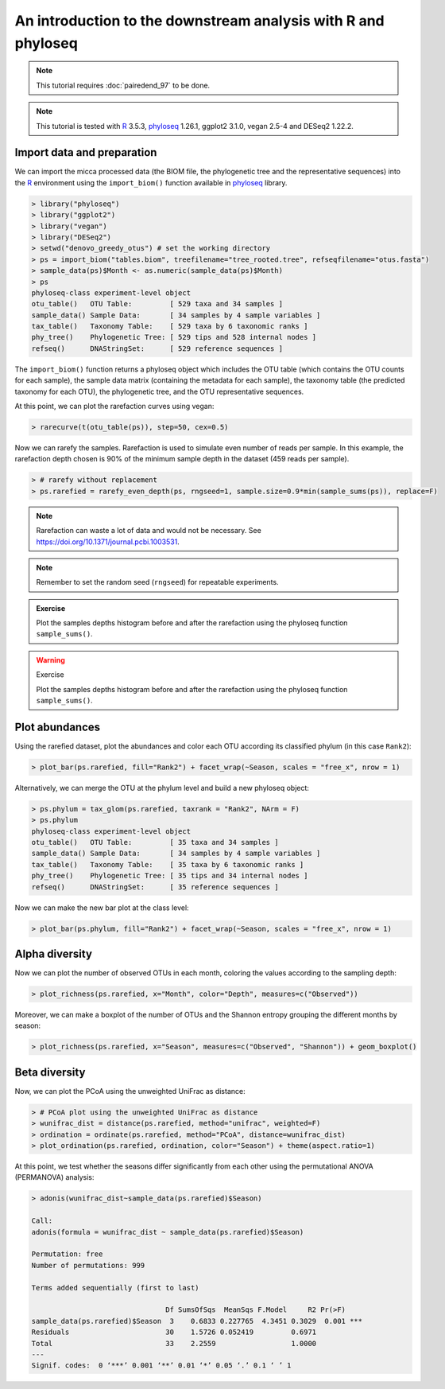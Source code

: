 An introduction to the downstream analysis with R and phyloseq
==============================================================

.. note::

   This tutorial requires :doc:`pairedend_97` to be done.

.. note::

   This tutorial is tested with `R <https://www.r-project.org/>`_ 3.5.3,
   `phyloseq <https://joey711.github.io/phyloseq/>`_ 1.26.1, ggplot2 3.1.0, 
   vegan 2.5-4 and DESeq2 1.22.2.

Import data and preparation
---------------------------

We can import the micca processed data (the BIOM file, the phylogenetic tree and
the representative sequences) into the `R <https://www.r-project.org/>`_
environment using the ``import_biom()`` function available in `phyloseq
<https://joey711.github.io/phyloseq/>`_ library.

.. code-block:: R

    > library("phyloseq")
    > library("ggplot2")
    > library("vegan")
    > library("DESeq2")
    > setwd("denovo_greedy_otus") # set the working directory
    > ps = import_biom("tables.biom", treefilename="tree_rooted.tree", refseqfilename="otus.fasta")
    > sample_data(ps)$Month <- as.numeric(sample_data(ps)$Month)
    > ps
    phyloseq-class experiment-level object
    otu_table()   OTU Table:         [ 529 taxa and 34 samples ]
    sample_data() Sample Data:       [ 34 samples by 4 sample variables ]
    tax_table()   Taxonomy Table:    [ 529 taxa by 6 taxonomic ranks ]
    phy_tree()    Phylogenetic Tree: [ 529 tips and 528 internal nodes ]
    refseq()      DNAStringSet:      [ 529 reference sequences ]

The ``import_biom()`` function returns a phyloseq object which includes the OTU
table (which contains the OTU counts for each sample), the sample data matrix
(containing the metadata for each sample), the taxonomy table (the predicted
taxonomy for each OTU), the phylogenetic tree, and the OTU representative
sequences.

At this point, we can plot the rarefaction curves using vegan:

.. code-block:: R

    > rarecurve(t(otu_table(ps)), step=50, cex=0.5)

.. image:: /images/garda_rarecurves.png
    :align: center
    :scale: 95%

Now we can rarefy the samples. Rarefaction is used to simulate even number of
reads per sample. In this example, the rarefaction depth chosen is 90% of the
minimum sample depth in the dataset (459 reads per sample).

.. code-block:: R

    > # rarefy without replacement
    > ps.rarefied = rarefy_even_depth(ps, rngseed=1, sample.size=0.9*min(sample_sums(ps)), replace=F)

.. note::

    Rarefaction can waste a lot of data and would not be necessary. See
    https://doi.org/10.1371/journal.pcbi.1003531.

.. note::

    Remember to set the random seed (``rngseed``) for repeatable experiments.


.. admonition:: Exercise

    Plot the samples depths histogram before and after the rarefaction using the
    phyloseq function ``sample_sums()``.


.. warning:: Exercise

    Plot the samples depths histogram before and after the rarefaction using the
    phyloseq function ``sample_sums()``.

Plot abundances
---------------

Using the rarefied dataset, plot the abundances and color each OTU according its
classified phylum (in this case ``Rank2``):

.. code-block:: R

    > plot_bar(ps.rarefied, fill="Rank2") + facet_wrap(~Season, scales = "free_x", nrow = 1)

.. image:: /images/garda_bar.png
    :align: center
    :scale: 75%

Alternatively, we can merge the OTU at the phylum level and build a new phyloseq
object:

.. code-block:: R

    > ps.phylum = tax_glom(ps.rarefied, taxrank = "Rank2", NArm = F)
    > ps.phylum
    phyloseq-class experiment-level object
    otu_table()   OTU Table:         [ 35 taxa and 34 samples ]
    sample_data() Sample Data:       [ 34 samples by 4 sample variables ]
    tax_table()   Taxonomy Table:    [ 35 taxa by 6 taxonomic ranks ]
    phy_tree()    Phylogenetic Tree: [ 35 tips and 34 internal nodes ]
    refseq()      DNAStringSet:      [ 35 reference sequences ]

Now we can make the new bar plot at the class level:

.. code-block:: R

    > plot_bar(ps.phylum, fill="Rank2") + facet_wrap(~Season, scales = "free_x", nrow = 1)

Alpha diversity
---------------

Now we can plot the number of observed OTUs in each month, coloring the values
according to the sampling depth:

.. code-block:: R

    > plot_richness(ps.rarefied, x="Month", color="Depth", measures=c("Observed"))

.. image:: /images/garda_alpha.png
    :align: center
    :scale: 75%

Moreover, we can make a boxplot of the number of OTUs and the Shannon entropy 
grouping the different months by season:

.. code-block:: R

    > plot_richness(ps.rarefied, x="Season", measures=c("Observed", "Shannon")) + geom_boxplot()

.. image:: /images/garda_alpha2.png
    :align: center
    :scale: 75%

Beta diversity
--------------

Now, we can plot the PCoA using the unweighted UniFrac as distance:

.. code-block:: R

    > # PCoA plot using the unweighted UniFrac as distance
    > wunifrac_dist = distance(ps.rarefied, method="unifrac", weighted=F)
    > ordination = ordinate(ps.rarefied, method="PCoA", distance=wunifrac_dist)
    > plot_ordination(ps.rarefied, ordination, color="Season") + theme(aspect.ratio=1)

.. image:: /images/garda_beta.png
    :align: center
    :scale: 75%

At this point, we test whether the seasons differ significantly from each other
using the permutational ANOVA (PERMANOVA) analysis:

.. code-block:: R

    > adonis(wunifrac_dist~sample_data(ps.rarefied)$Season)
    
    Call:
    adonis(formula = wunifrac_dist ~ sample_data(ps.rarefied)$Season) 

    Permutation: free
    Number of permutations: 999

    Terms added sequentially (first to last)

                                    Df SumsOfSqs  MeanSqs F.Model     R2 Pr(>F)    
    sample_data(ps.rarefied)$Season  3    0.6833 0.227765  4.3451 0.3029  0.001 ***
    Residuals                       30    1.5726 0.052419         0.6971           
    Total                           33    2.2559                  1.0000           
    ---
    Signif. codes:  0 ‘***’ 0.001 ‘**’ 0.01 ‘*’ 0.05 ‘.’ 0.1 ‘ ’ 1